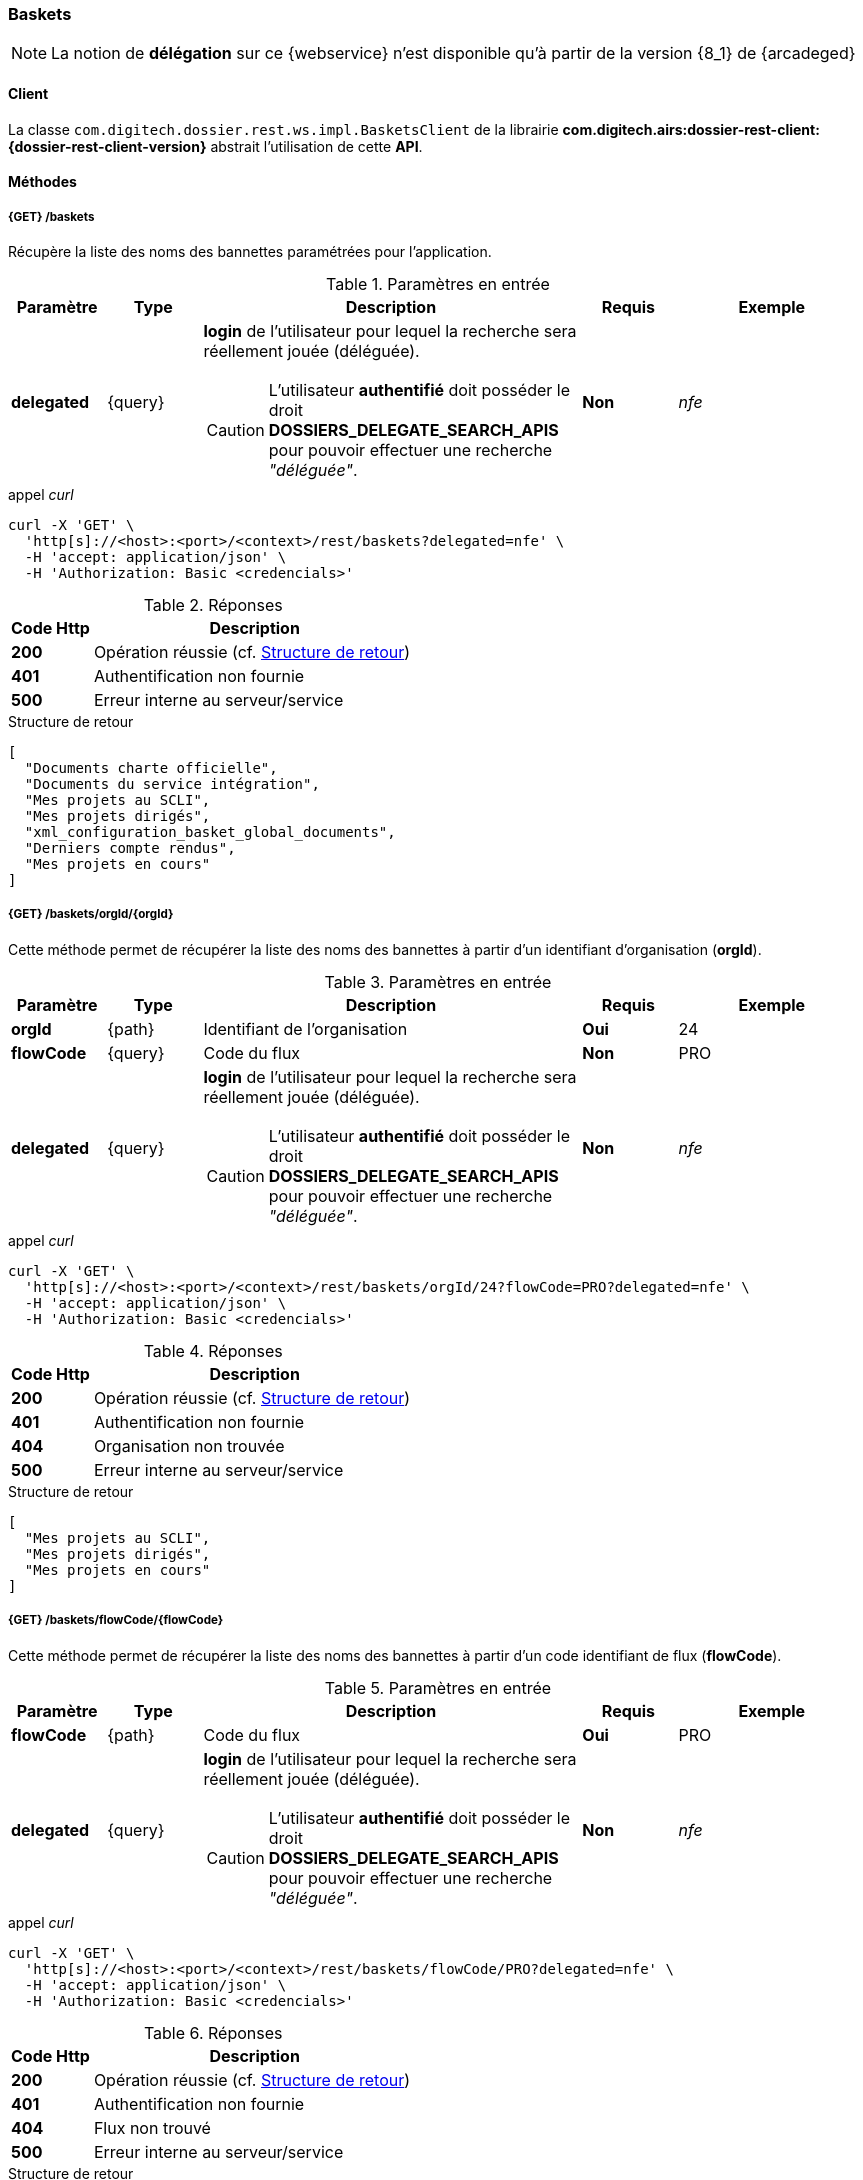 [[baskets_rest]]
=== Baskets

[NOTE]
====
La notion de *délégation* sur ce {webservice} n'est disponible qu'à partir de la version {8_1} de {arcadeged}
====

==== Client

La classe `com.digitech.dossier.rest.ws.impl.BasketsClient` de la librairie *com.digitech.airs:dossier-rest-client:{dossier-rest-client-version}* abstrait
l'utilisation
de cette *API*.

==== Méthodes

[[baskets_rest_baskets]]
===== {GET} /baskets

Récupère la liste des noms des bannettes paramétrées pour l'application.

[cols="1a,1a,4a,1a,2a",options="header"]
.Paramètres en entrée
|===
|Paramètre|Type|Description|Requis|Exemple
|*delegated*|{query}|*login* de l'utilisateur pour lequel la recherche sera réellement jouée (déléguée).
[CAUTION]
====
L'utilisateur *[underline]#authentifié#* doit posséder le droit *DOSSIERS_DELEGATE_SEARCH_APIS* pour pouvoir effectuer une recherche _"déléguée"_.
====
|[green]*Non*|_nfe_
|===

[source]
.appel _curl_
----
curl -X 'GET' \
  'http[s]://<host>:<port>/<context>/rest/baskets?delegated=nfe' \
  -H 'accept: application/json' \
  -H 'Authorization: Basic <credencials>'
----

[cols="^1a,4a",options="header"]
.Réponses
|===
|Code Http|Description
|[lime]*200*|Opération réussie (cf. <<baskets_getbasketListjson_response>>)
|[red]*401*|Authentification non fournie
|[red]*500*|Erreur interne au serveur/service
|===

[[baskets_getbasketListjson_response]]
[source,json]
.Structure de retour
----
[
  "Documents charte officielle",
  "Documents du service intégration",
  "Mes projets au SCLI",
  "Mes projets dirigés",
  "xml_configuration_basket_global_documents",
  "Derniers compte rendus",
  "Mes projets en cours"
]
----

[[baskets_rest_baskets_orgid]]
===== {GET} /baskets/orgId/{orgId}

Cette méthode permet de récupérer la liste des noms des bannettes à partir d'un identifiant d'organisation (*orgId*).

[cols="1a,1a,4a,1a,2a",options="header"]
.Paramètres en entrée
|===
|Paramètre|Type|Description|Requis|Exemple
|*orgId*|{path}|Identifiant de l'organisation|[red]*Oui*|24
|*flowCode*|{query}|Code du flux|[green]*Non*|PRO
|*delegated*|{query}|*login* de l'utilisateur pour lequel la recherche sera réellement jouée (déléguée).
[CAUTION]
====
L'utilisateur *[underline]#authentifié#* doit posséder le droit *DOSSIERS_DELEGATE_SEARCH_APIS* pour pouvoir effectuer une recherche _"déléguée"_.
====
|[green]*Non*|_nfe_
|===

[source]
.appel _curl_
----
curl -X 'GET' \
  'http[s]://<host>:<port>/<context>/rest/baskets/orgId/24?flowCode=PRO?delegated=nfe' \
  -H 'accept: application/json' \
  -H 'Authorization: Basic <credencials>'
----

[cols="^1a,4a",options="header"]
.Réponses
|===
|Code Http|Description
^|[lime]*200*|Opération réussie (cf. <<baskets_getbasketListOrgjson_response>>)
^|[red]*401*|Authentification non fournie
^|[red]*404*|Organisation non trouvée
^|[red]*500*|Erreur interne au serveur/service
|===

[[baskets_getbasketListOrgjson_response]]
[source,json]
.Structure de retour
----
[
  "Mes projets au SCLI",
  "Mes projets dirigés",
  "Mes projets en cours"
]
----

[[baskets_rest_flowcode]]
===== {GET} /baskets/flowCode/{flowCode}

Cette méthode permet de récupérer la liste des noms des bannettes à partir d'un code identifiant de flux (*flowCode*).

[cols="1a,1a,4a,1a,2a",options="header"]
.Paramètres en entrée
|===
|Paramètre|Type|Description|Requis|Exemple
|*flowCode*|{path}|Code du flux|[red]*Oui*|PRO
|*delegated*|{query}|*login* de l'utilisateur pour lequel la recherche sera réellement jouée (déléguée).
[CAUTION]
====
L'utilisateur *[underline]#authentifié#* doit posséder le droit *DOSSIERS_DELEGATE_SEARCH_APIS* pour pouvoir effectuer une recherche _"déléguée"_.
====
|[green]*Non*|_nfe_
|===

[source]
.appel _curl_
----
curl -X 'GET' \
  'http[s]://<host>:<port>/<context>/rest/baskets/flowCode/PRO?delegated=nfe' \
  -H 'accept: application/json' \
  -H 'Authorization: Basic <credencials>'
----

[cols="^1a,4a",options="header"]
.Réponses
|===
|Code Http|Description
^|[lime]*200*|Opération réussie (cf. <<baskets_getbasketListFlowjson_response>>)
^|[red]*401*|Authentification non fournie
^|[red]*404*|Flux non trouvé
^|[red]*500*|Erreur interne au serveur/service
|===

[[baskets_getbasketListFlowjson_response]]
[source,json]
.Structure de retour
----
[
  "Mes projets au SCLI",
  "Mes projets dirigés",
  "Mes projets en cours"
]
----

[[baskets_rest_baskets_doccount]]
===== {GET} /baskets/docCount/{basketName}

Cette méthode permet d'obtenir le nombre de documents que contient la bannette de travail identifiée par son nom (*basketName*).

[cols="1a,1a,4a,1a,2a",options="header"]
.Paramètres en entrée
|===
|Paramètre|Type|Description|Requis|Exemple
|*basketName*|{path}|Nom de la bannette|[red]*Oui*|Mes projets dirigés
|*orgId*|{query}|Identifiant de l'organisation|[green]*Non*|24
|*flowCode*|{query}|Code du flux|[green]*Non*|PRO
|*delegated*|{query}|*login* de l'utilisateur pour lequel la recherche sera réellement jouée (déléguée).
[CAUTION]
====
L'utilisateur *[underline]#authentifié#* doit posséder le droit *DOSSIERS_DELEGATE_SEARCH_APIS* pour pouvoir effectuer une recherche _"déléguée"_.
====
|[green]*Non*|_nfe_
|===

[source]
.appel _curl_
----
curl -X 'GET' \
  'http[s]://<host>:<port>/<context>/rest/baskets/docCount/Derniers%20compte%20rendus?orgId=24&flowCode=PRO&delegated=nfe' \
  -H 'accept: application/json' \
  -H 'Authorization: Basic <credencials>'
----

[cols="^1a,4a",options="header"]
.Réponses
|===
|Code Http|Description
^|[lime]*200*|Opération réussie (cf. <<baskets_geDocCountNamejson_response>>)
^|[red]*401*|Authentification non fournie
^|[red]*404*|Bannette non trouvée
^|[red]*500*|Erreur interne au serveur/service
|===

[[baskets_geDocCountNamejson_response]]
[source,text]
.Integer
----
415
----

[[baskets_rest_baskets_doclink]]
===== {GET} /baskets/docLink/{basketName}

Cette méthode permet d'obtenir les liens URL vers les documents de la bannette de travail identifiée par son nom (*basketName*)

[cols="1a,1a,4a,1a,2a",options="header"]
.Paramètres en entrée
|===
|Paramètre|Type|Description|Requis|Exemple
|*basketName*|{path}|Nom de la bannette|[red]*Oui*|*Derniers comptes rendus*
|*flowCode*|{query}|Code du flux|[green]*Non*|PRO
|*orgId*|{query}|Identifiant de l'organisation|[green]*Non*|24
|*delegated*|{query}|*login* de l'utilisateur pour lequel la recherche sera réellement jouée (déléguée).
[CAUTION]
====
L'utilisateur *[underline]#authentifié#* doit posséder le droit *DOSSIERS_DELEGATE_SEARCH_APIS* pour pouvoir effectuer une recherche _"déléguée"_.
====
|[green]*Non*|_nfe_
|===

[source]
.appel _curl_
----
curl -X 'GET' \
  'http[s]://<host>:<port>/<context>/rest/baskets/docLink/Derniers%20compte%20rendus?orgId=24&flowCode=PRO&delegated=nfe' \
  -H 'accept: application/json' \
  -H 'Authorization: Basic <credencials>'
----

[cols="^1a,4a",options="header"]
.Réponses
|===
|Code Http|Description
^|[lime]*200*|Opération réussie (cf. <<baskets_geDocLinkNamejson_response>>)
^|[red]*401*|Authentification non fournie
^|[red]*404*|Bannette non trouvée
^|[red]*500*|Erreur interne au serveur/service
|===

[[baskets_geDocLinkNamejson_response]]
[source,json]
.Structure de retour
----
[
  "faces/redirect.jsp?authentication=HPa4o3rdP3jo%2FTvySbkDVZMK%2FYuCpRx%2BjOSv5Tp0t9z%2BdIpmSlbBGpgF4ZT9SjaaM5yiNjYtgZ4kuNmMit%2F2LyaaTta6zfYjRsEnfVqCIaXfQqrdxfjVXQNcpILl0f2I1L%2F%2Bovj2AsDD9r3x127k36wMF8MTOW3K8NMG5ouxH8k%3D&outcome=gotoDocumentUnitaire&docId=6868&flowCode=CR",
  "faces/redirect.jsp?authentication=qJoexW7AAhobyxEaEGCpYq77hjkdaayibx%2B5CiCHmX3JD5PbX%2FNtkSQG%2B38CNrNezmUjKGQc7uBjazIzQZwMAeQcgv7dhrpeJH64jAtkBbM37j279eWg2lcQltrqWGF2wqPXrsIejkUGwMqa4S3AQR1CSGHitW9owSwqmuFWXwM%3D&outcome=gotoDocumentUnitaire&docId=6867&flowCode=CR"
]
----

[IMPORTANT]
====
Les URL doivent être ajoutés à l'adresse http[s]://<host>:<port>/<context>/ pour pouvoir être utilisées.
====


[[baskets_rest_basket_documents]]
===== {GET} /baskets/documents/{basketName}

[NOTE]
====
Ce {webservice} n'est disponible qu'à partir de la version {8_1} de {arcadeged}
====

Cette méthode permet à partir du nom du *corbeille* de récupérer :

* l'ensemble de ses documents
* leurs _metadata_ (champs)
* et les informations sur les pièces jointes de chaque document

Le nombre de résultats pouvant être conséquent, les résultats sont paginés, permettant ainsi de naviguer
(_bidirectionnellement_) parmi la plage de résultats.

[cols="1a,1a,4a,2a,3a",options="header"]
.Paramètres en entrée
|===
|Paramètre|Type|Description|Requis|Exemple
|*basketName*|{path}|Nom de la bannette|[red]*Oui*|*Derniers comptes rendus*
|*flowCode*|{query}|Code du flux|[green]*Non*|PRO
|*orgId*|{query}|Identifiant de l'organisation|[green]*Non*|24
|*page*|{query}|Numéro de page souhaitée (voir la |[green]*Non*, défaut : *0*|
|*size*|{query}|nombre de résultats maximum renvoyés|[green]*Non*, défaut : *20*|
|*delegated*|{query}|*login* de l'utilisateur pour lequel la recherche sera réellement jouée (déléguée).
[CAUTION]
====
L'utilisateur *[underline]#authentifié#* doit posséder le droit *DOSSIERS_DELEGATE_SEARCH_APIS* pour pouvoir effectuer une recherche _"déléguée"_.
====
|[green]*Non*|_nfe_
|===

[source]
.appel _curl_
----
curl -X 'GET' \
  'http[s]://<host>:<port>/<context>/rest/baskets/documents/Derniers%20comptes%20rendus?page=1&size=25&delegated=nfe' \
  -H 'accept: application/json' \
  -H 'Authorization: Basic <credencials>'
----

[cols="^1a,4a",options="header"]
.Réponses
|===
|Code Http|Description
|[lime]*200*|Opération réussie (cf. <<basket_document_response_results>>)
|[red]*401*|Authentification non fournie
|[red]*404*|Corbeille non trouvée
|[red]*403*|L'utilisateur connecté ne possède pas les droits suffisants
|[red]*500*|Erreur interne au serveur/service
|===

[[basket_document_response_results]]
[source,json]
.Structure de retour
----
{
  "results": {
    "documents": [
      {
        "refAirs": 10926,
        "secretLevel": 10,
        "contentType": "CR",
        "fields": [
          {
            "code": "D_MODIF",
            "label": "Date de modification",
            "value": "01/10/2025 15:15:48"
          },
          {
            "code": "CR_THEME",
            "label": "Thématique"
          },
          {
            "code": "D_CREAT",
            "label": "Date de création",
            "value": "01/10/2025 15:15:48"
          },
          {
            "code": "CR_DES",
            "label": "Désignation"
          },
          {
            "code": "CR_REDACTEUR",
            "label": "Rédacteur"
          },
          {
            "code": "CR_DATE",
            "label": "Date événement"
          },
          {
            "code": "CR_RESUME",
            "label": "Résumé"
          }
        ]
      },
      {
        "refAirs": 10925,
        "secretLevel": 10,
        "contentType": "CR",
        "fields": [
          {
            "code": "D_MODIF",
            "label": "Date de modification",
            "value": "25/09/2025 15:22:16"
          },
          {
            "code": "CR_THEME",
            "label": "Thématique",
            "value": "Comité Stratégique",
            "refValue": "176"
          },
          {
            "code": "D_CREAT",
            "label": "Date de création",
            "value": "25/09/2025 15:21:36"
          },
          {
            "code": "CR_DES",
            "label": "Désignation",
            "value": "qsd"
          },
          {
            "code": "CR_REDACTEUR",
            "label": "Rédacteur",
            "value": "Felix Nicolas",
            "refValue": "97"
          },
          {
            "code": "CR_DATE",
            "label": "Date événement",
            "value": "25/09/2025 0:00:00"
          },
          {
            "code": "CR_RESUME",
            "label": "Résumé"
          }
        ],
        "attachments": [
          {
            "id": 7670,
            "label": "certifcat_medical_2024.pdf",
            "fileName": "certifcat_medical_2024.pdf",
            "airsType": "ORIGINAL"
          }
        ]
      }
    ],
    "page": {
      "size": 2,
      "number": 0,
      "totalResults": 2,
      "totalPages": 1
    }
  }
}
----

cf. le chapitre <<appendix_basket_document_result>> pour une description de la structure de retour.